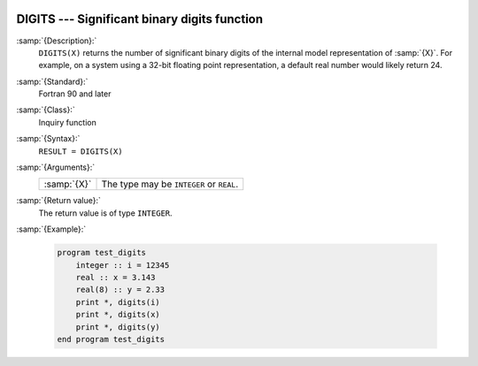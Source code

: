   .. _digits:

DIGITS --- Significant binary digits function
*********************************************

.. index:: DIGITS

.. index:: model representation, significant digits

:samp:`{Description}:`
  ``DIGITS(X)`` returns the number of significant binary digits of the internal
  model representation of :samp:`{X}`.  For example, on a system using a 32-bit
  floating point representation, a default real number would likely return 24.

:samp:`{Standard}:`
  Fortran 90 and later

:samp:`{Class}:`
  Inquiry function

:samp:`{Syntax}:`
  ``RESULT = DIGITS(X)``

:samp:`{Arguments}:`
  ===========  ========================================
  :samp:`{X}`  The type may be ``INTEGER`` or ``REAL``.
  ===========  ========================================

:samp:`{Return value}:`
  The return value is of type ``INTEGER``.

:samp:`{Example}:`

  .. code-block:: fortran

    program test_digits
        integer :: i = 12345
        real :: x = 3.143
        real(8) :: y = 2.33
        print *, digits(i)
        print *, digits(x)
        print *, digits(y)
    end program test_digits

